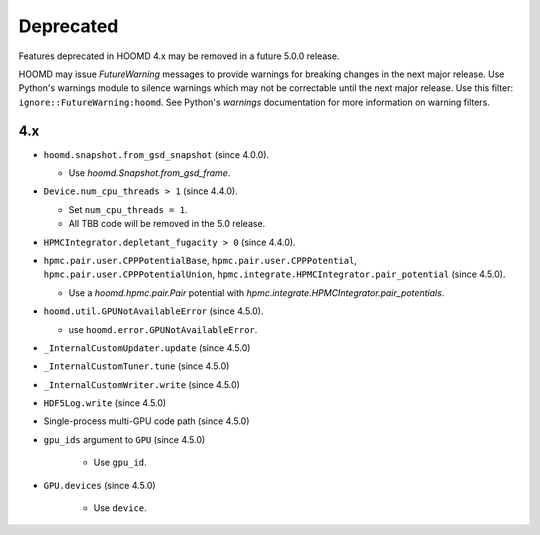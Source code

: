 .. Copyright (c) 2009-2023 The Regents of the University of Michigan.
.. Part of HOOMD-blue, released under the BSD 3-Clause License.

Deprecated
==========

Features deprecated in HOOMD 4.x may be removed in a future 5.0.0 release.

HOOMD may issue `FutureWarning` messages to provide warnings for breaking changes in the next major
release. Use Python's warnings module to silence warnings which may not be correctable until the
next major release. Use this filter: ``ignore::FutureWarning:hoomd``. See Python's `warnings`
documentation for more information on warning filters.

4.x
---

* ``hoomd.snapshot.from_gsd_snapshot`` (since 4.0.0).

  * Use `hoomd.Snapshot.from_gsd_frame`.

* ``Device.num_cpu_threads > 1`` (since 4.4.0).

  * Set ``num_cpu_threads = 1``.
  * All TBB code will be removed in the 5.0 release.

* ``HPMCIntegrator.depletant_fugacity > 0`` (since 4.4.0).
* ``hpmc.pair.user.CPPPotentialBase``, ``hpmc.pair.user.CPPPotential``,
  ``hpmc.pair.user.CPPPotentialUnion``, ``hpmc.integrate.HPMCIntegrator.pair_potential``
  (since 4.5.0).

  * Use a `hoomd.hpmc.pair.Pair` potential with `hpmc.integrate.HPMCIntegrator.pair_potentials`.


* ``hoomd.util.GPUNotAvailableError`` (since 4.5.0).

  * use ``hoomd.error.GPUNotAvailableError``.

* ``_InternalCustomUpdater.update`` (since 4.5.0)
* ``_InternalCustomTuner.tune`` (since 4.5.0)
* ``_InternalCustomWriter.write`` (since 4.5.0)
* ``HDF5Log.write`` (since 4.5.0)
* Single-process multi-GPU code path (since 4.5.0)
* ``gpu_ids`` argument to ``GPU`` (since 4.5.0)

    * Use ``gpu_id``.

* ``GPU.devices`` (since 4.5.0)

    * Use ``device``.

